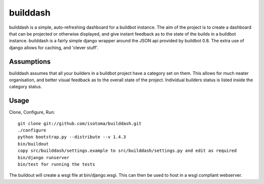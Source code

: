 =========
builddash
=========

builddash is a simple, auto-refreshing dashboard for a buildbot instance.
The aim of the project is to create a dashboard that can be projected or otherwise displayed, and give instant feedback as to the state of the builds in a buildbot instance.
builddash is a fairly simple django wrapper around the JSON api provided by buildbot 0.8. The extra use of django allows for caching, and 'clever stuff'.

Assumptions
-----------

builddash assumes that all your builders in a buildbot project have a category set on them. This allows for much neater organisation, and better visual feedback as to the overall state of the project. Individual builders status is listed inside the category status.

Usage
-----

Clone, Configure, Run::

  git clone git://github.com/isotoma/builddash.git
  ./configure
  python bootstrap.py --distribute --v 1.4.3
  bin/buildout
  copy src/builddash/settings.example to src/builddash/settings.py and edit as required
  bin/django runserver
  bin/test for running the tests

The buildout will create a wsgi file at bin/django.wsgi. This can then be used to host in a wsgi compliant webserver.
